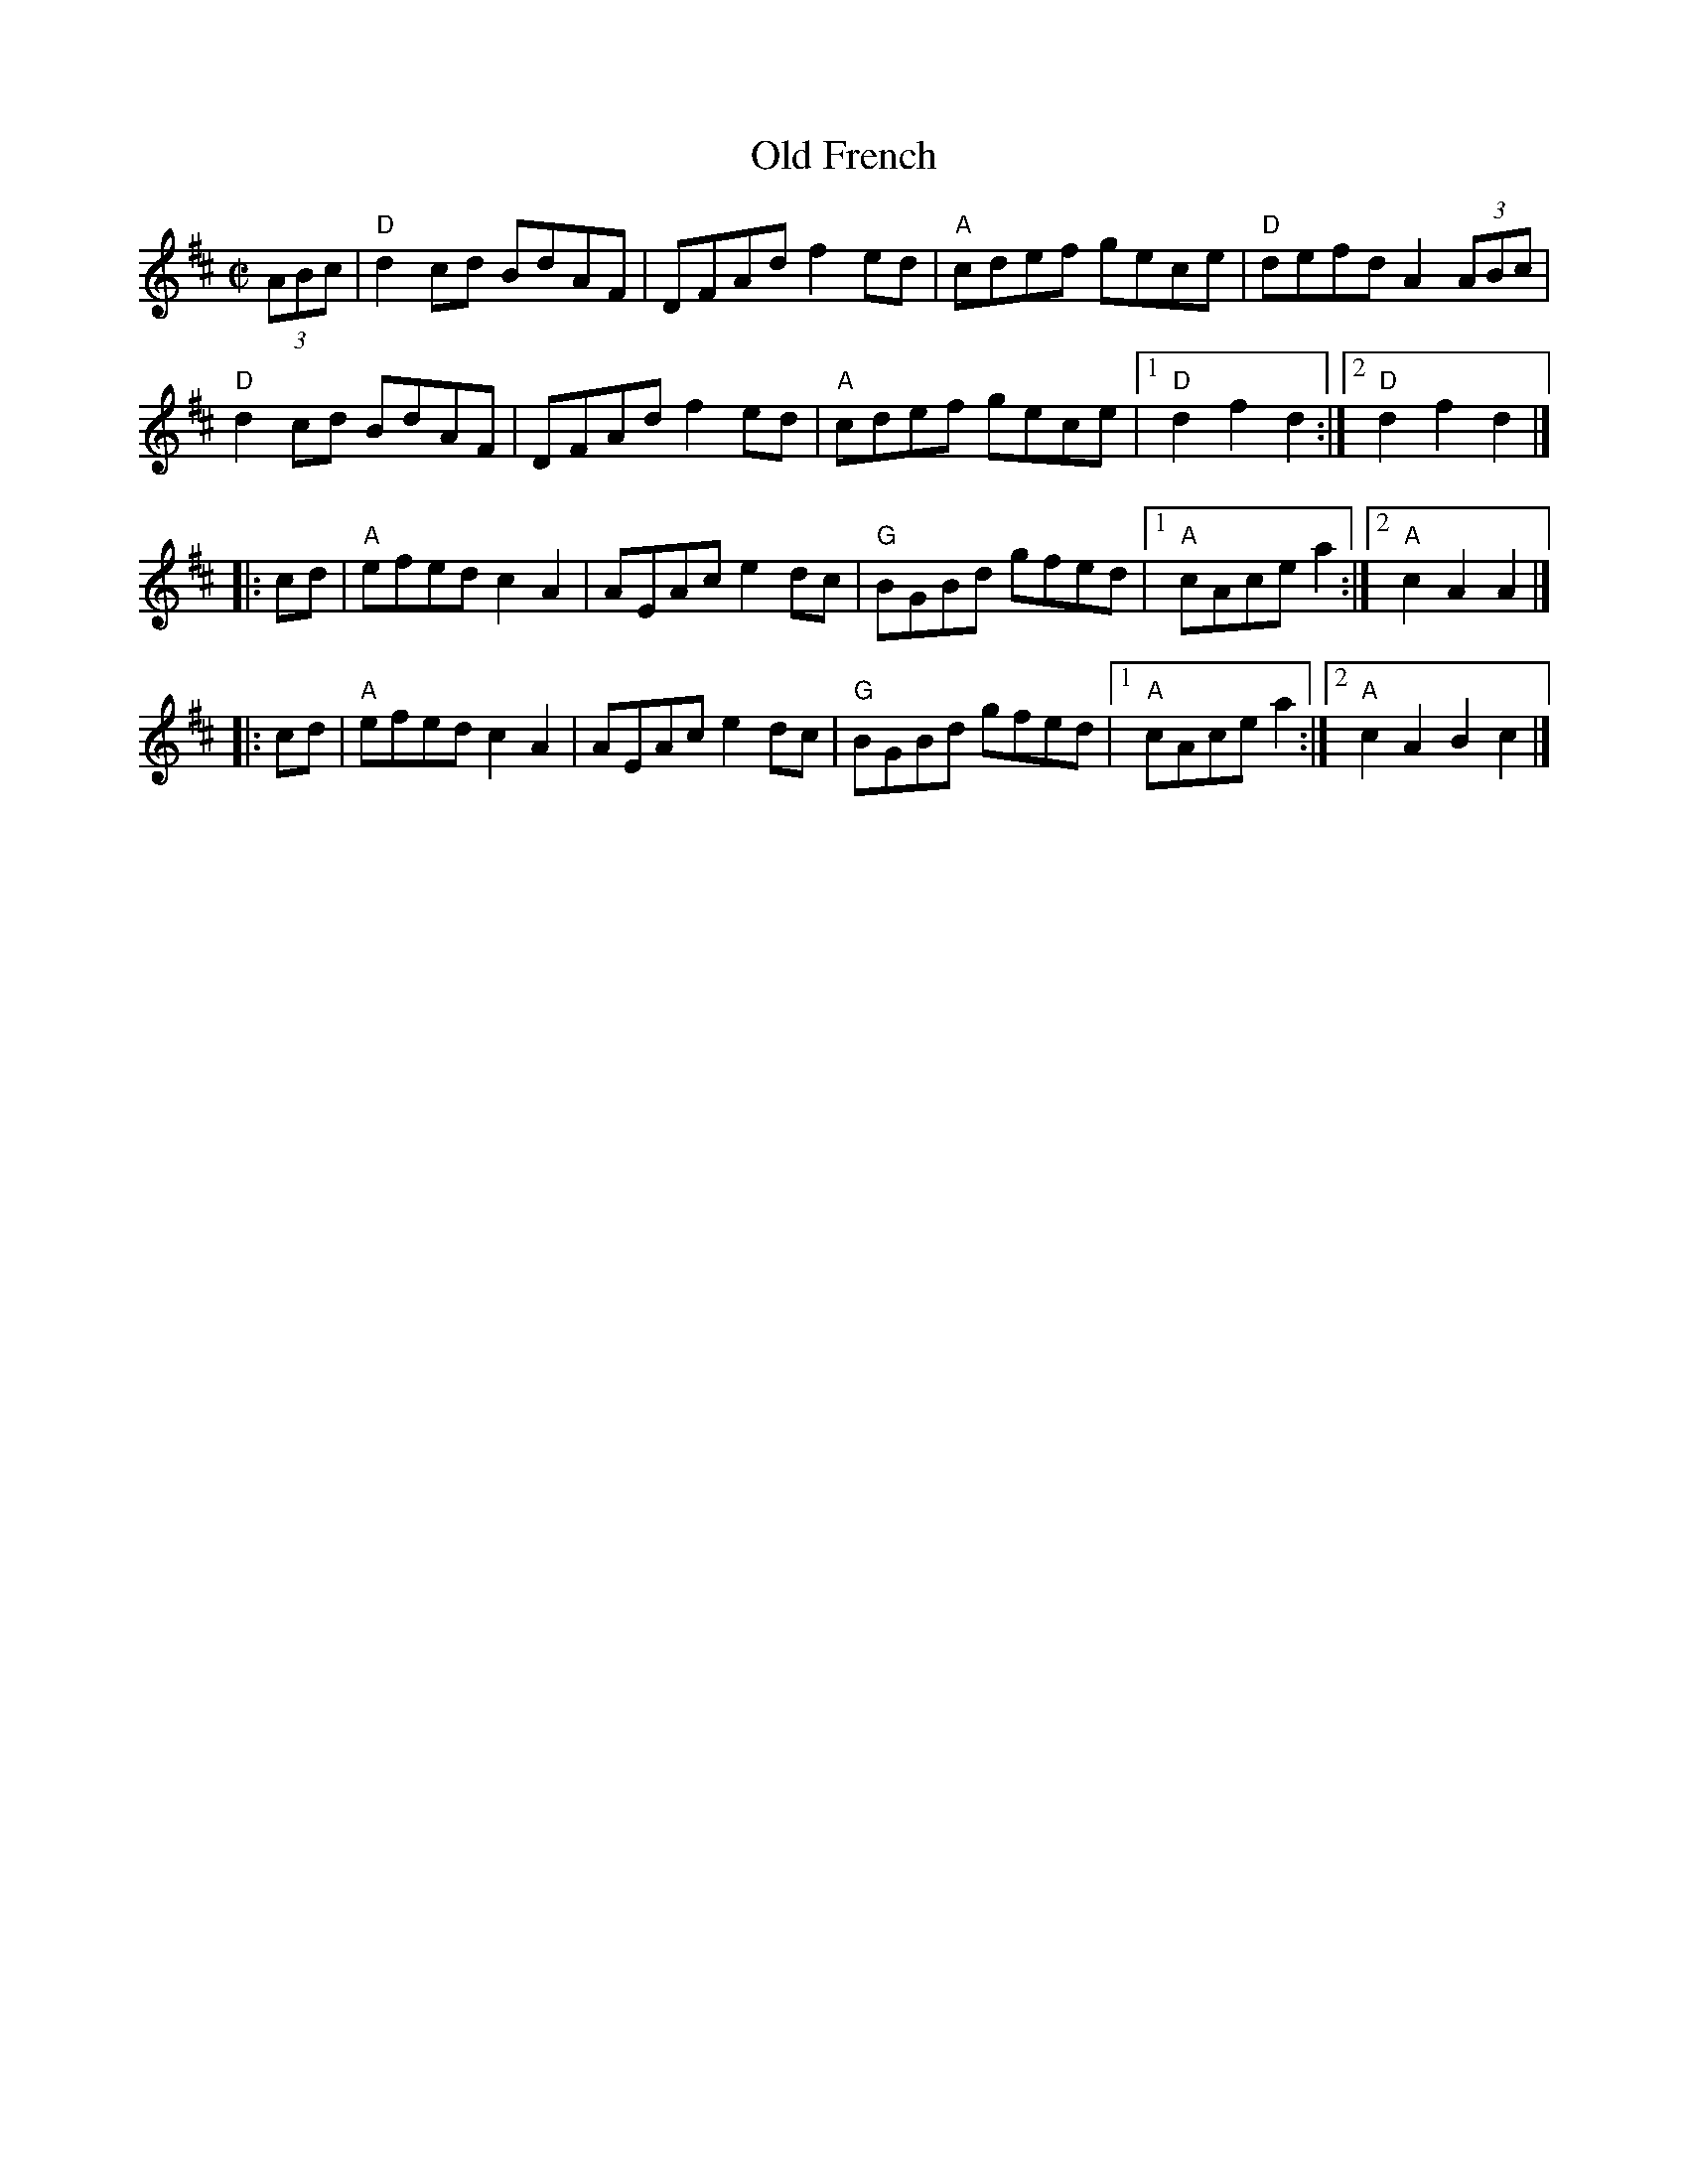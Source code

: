 X: 4
T: Old French
I: RJ R-6 D reel
%O: New England
M: C|
Z: Transcribed to abc by Mary Lou Knack
R: reel
K: D
(3ABc |\
"D"d2cd BdAF | DFAd f2ed | "A"cdef gece | "D"defd A2 (3ABc |
"D"d2cd BdAF | DFAd f2ed | "A"cdef gece |1 "D"d2f2 d2 :|[2 "D"d2f2 d2 |]
|: cd | "A"efed c2A2 | AEAc e2dc | "G"BGBd gfed |1 "A"cAce a2 :|2 "A"c2A2 A2 |]
|: cd | "A"efed c2A2 | AEAc e2dc | "G"BGBd gfed |1 "A"cAce a2 :|2 "A"c2A2 B2c2 |]
% text 01/28/02

